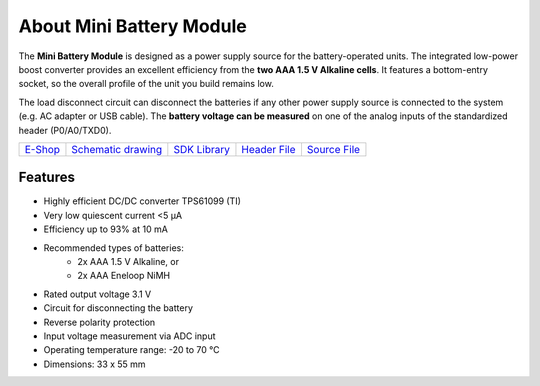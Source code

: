 #########################
About Mini Battery Module
#########################

.. image:: ../_static/hardware/about_mini_battery/mini-battery-module.png
   :align: center
   :scale: 51%
   :alt: Mini Battery Module

The **Mini Battery Module** is designed as a power supply source for the battery-operated units.
The integrated low-power boost converter provides an excellent efficiency from the **two AAA 1.5 V Alkaline cells**.
It features a bottom-entry socket, so the overall profile of the unit you build remains low.

The load disconnect circuit can disconnect the batteries if any other power supply source is connected to the system (e.g. AC adapter or USB cable).
The **battery voltage can be measured** on one of the analog inputs of the standardized header (P0/A0/TXD0).

+-------------------------------------------------------------+--------------------------------------------------------------------------------------------------------+-----------------------------------------------------------------------+-----------------------------------------------------------------------------------------------+-----------------------------------------------------------------------------------------------+
| `E-Shop <https://shop.hardwario.com/mini-battery-module/>`_ | `Schematic drawing <https://github.com/hardwario/bc-hardware/tree/master/out/bc-module-battery-mini>`_ | `SDK Library <https://sdk.hardwario.com/group__bc__module__battery>`_ | `Header File <https://github.com/hardwario/bcf-sdk/blob/master/bcl/inc/bc_module_battery.h>`_ | `Source File <https://github.com/hardwario/bcf-sdk/blob/master/bcl/src/bc_module_battery.c>`_ |
+-------------------------------------------------------------+--------------------------------------------------------------------------------------------------------+-----------------------------------------------------------------------+-----------------------------------------------------------------------------------------------+-----------------------------------------------------------------------------------------------+

********
Features
********

- Highly efficient DC/DC converter TPS61099 (TI)
- Very low quiescent current <5 μA
- Efficiency up to 93% at 10 mA
- Recommended types of batteries:
    - 2x AAA 1.5 V Alkaline, or
    - 2x AAA Eneloop NiMH
- Rated output voltage 3.1 V
- Circuit for disconnecting the battery
- Reverse polarity protection
- Input voltage measurement via ADC input
- Operating temperature range: -20 to 70 °C
- Dimensions: 33 x 55 mm

